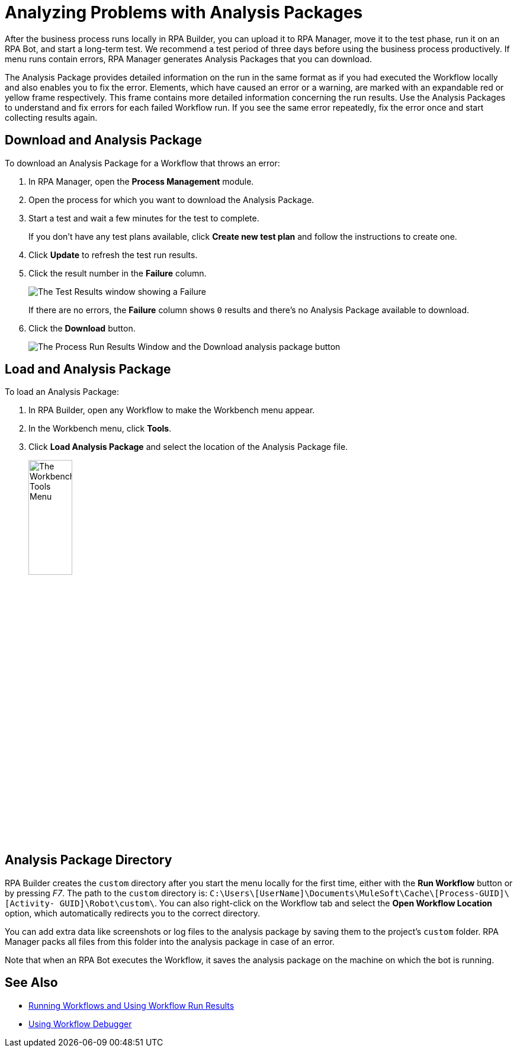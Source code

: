 = Analyzing Problems with Analysis Packages

After the business process runs locally in RPA Builder, you can upload it to RPA Manager, move it to the test phase, run it on an RPA Bot, and start a long-term test. We recommend a test period of three days before using the business process productively. If menu runs contain errors, RPA Manager generates Analysis Packages that you can download.

The Analysis Package provides detailed information on the run in the same format as if you had executed the Workflow locally and also enables you to fix the error. Elements, which have caused an error or a warning, are marked with an expandable red or yellow frame respectively. This frame contains more detailed information concerning the run results. Use the Analysis Packages to understand and fix errors for each failed Workflow run. If you see the same error repeatedly, fix the error once and start collecting results again.

== Download and Analysis Package

To download an Analysis Package for a Workflow that throws an error:

. In RPA Manager, open the *Process Management* module.
. Open the process for which you want to download the Analysis Package.
. Start a test and wait a few minutes for the test to complete.
+
If you don't have any test plans available, click *Create new test plan* and follow the instructions to create one.
. Click *Update* to refresh the test run results.
. Click the result number in the *Failure* column.
+
image:test-plan-error.png[The Test Results window showing a Failure]
+
If there are no errors, the *Failure* column shows `0` results and there's no Analysis Package available to download.
. Click the *Download* button.
+
image:download-analysis-package.png[The Process Run Results Window and the Download analysis package button]
////
If an error has occurred, it shows in the *Failure* column. If you click on the result, you get to the *Process Run Results* window. You can now download the Analysis Package here by clicking on the *Download* icon.
////

== Load and Analysis Package

To load an Analysis Package:

. In RPA Builder, open any Workflow to make the Workbench menu appear.
. In the Workbench menu, click *Tools*.
. Click *Load Analysis Package* and select the location of the Analysis Package file.
+
image:workbench-tools-menu.png[The Workbench Tools Menu, 30%, 30%]

//TODO: create anchor load-analysis-package in PR#84 and merge it before merging this content.
//You can then load the Analysis Package into RPA Builder via the Workbench menu item *Tools* -> *Load Analysis Package*.

== Analysis Package Directory

RPA Builder creates the `custom` directory after you start the menu locally for the first time, either with the *Run Workflow* button or by pressing _F7_. The path to the `custom` directory is: `C:\Users\[UserName]\Documents\MuleSoft\Cache\[Process-GUID]\[Activity- GUID]\Robot\custom\`. You can also right-click on the Workflow tab and select the *Open Workflow Location* option, which automatically redirects you to the correct directory.

You can add extra data like screenshots or log files to the analysis package by saving them to the project’s `custom` folder. RPA Manager packs all files from this folder into the analysis package in case of an error.

Note that when an RPA Bot executes the Workflow, it saves the analysis package on the machine on which the bot is running.

== See Also

* xref:running-workflows-and-using-workflow-run-results.adoc[Running Workflows and Using Workflow Run Results]
* xref:using-workflow-debugger.adoc[Using Workflow Debugger]
